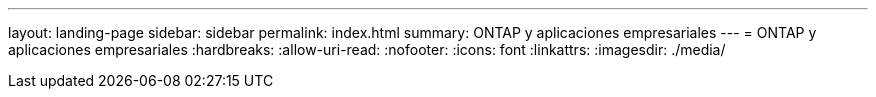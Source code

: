 ---
layout: landing-page 
sidebar: sidebar 
permalink: index.html 
summary: ONTAP y aplicaciones empresariales 
---
= ONTAP y aplicaciones empresariales
:hardbreaks:
:allow-uri-read: 
:nofooter: 
:icons: font
:linkattrs: 
:imagesdir: ./media/


